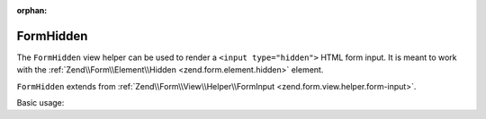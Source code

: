 :orphan:

.. _zend.form.view.helper.form-hidden:

FormHidden
^^^^^^^^^^

The ``FormHidden`` view helper can be used to render a ``<input type="hidden">``
HTML form input. It is meant to work with the :ref:`Zend\\Form\\Element\\Hidden <zend.form.element.hidden>`
element.

``FormHidden`` extends from :ref:`Zend\\Form\\View\\Helper\\FormInput <zend.form.view.helper.form-input>`.

.. _zend.form.view.helper.form-hidden.usage:

Basic usage:

.. code-block:: php
   :linenos:

   use Zend\Form\Element;

   $element = new Element\Hidden('my-hidden');
   $element->setValue('foo');

   // Within your view...

   echo $this->formHidden($element);
   // <input type="hidden" name="my-hidden" value="foo">

